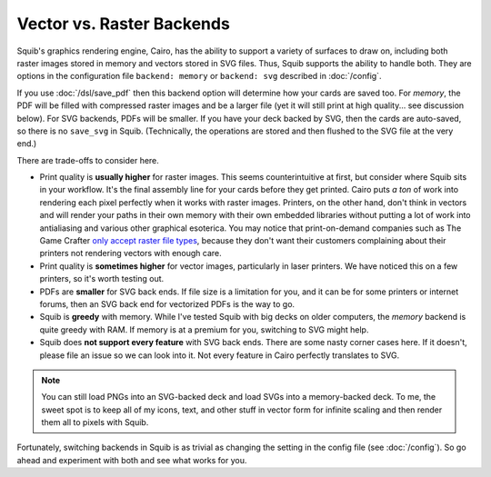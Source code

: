 Vector vs. Raster Backends
==========================

Squib's graphics rendering engine, Cairo, has the ability to support a variety of surfaces to draw on, including both raster images stored in memory and vectors stored in SVG files. Thus, Squib supports the ability to handle both. They are options in the configuration file ``backend: memory`` or ``backend: svg`` described in :doc:`/config`.

If you use :doc:`/dsl/save_pdf` then this backend option will determine how your cards are saved too. For `memory`, the PDF will be filled with compressed raster images and be a larger file (yet it will still print at high quality... see discussion below). For SVG backends, PDFs will be smaller. If you have your deck backed by SVG, then the cards are auto-saved, so there is no ``save_svg`` in Squib. (Technically, the operations are stored and then flushed to the SVG file at the very end.)

There are trade-offs to consider here.

* Print quality is **usually higher** for raster images. This seems counterintuitive at first, but consider where Squib sits in your workflow. It's the final assembly line for your cards before they get printed. Cairo puts *a ton* of work into rendering each pixel perfectly when it works with raster images. Printers, on the other hand, don't think in vectors and will render your paths in their own memory with their own embedded libraries without putting a lot of work into antialiasing and various other graphical esoterica. You may notice that print-on-demand companies such as The Game Crafter `only accept raster file types <http://help.thegamecrafter.com/article/38-supported-file-types>`_, because they don't want their customers complaining about their printers not rendering vectors with enough care.
* Print quality is **sometimes higher** for vector images, particularly in laser printers. We have noticed this on a few printers, so it's worth testing out.
* PDFs are **smaller** for SVG back ends. If file size is a limitation for you, and it can be for some printers or internet forums, then an SVG back end for vectorized PDFs is the way to go.
* Squib is **greedy** with memory. While I've tested Squib with big decks on older computers, the `memory` backend is quite greedy with RAM. If memory is at a premium for you, switching to SVG might help.
* Squib does **not support every feature** with SVG back ends. There are some nasty corner cases here. If it doesn't, please file an issue so we can look into it. Not every feature in Cairo perfectly translates to SVG.

.. note::

  You can still load PNGs into an SVG-backed deck and load SVGs into a memory-backed deck. To me, the sweet spot is to keep all of my icons, text, and other stuff in vector form for infinite scaling and then render them all to pixels with Squib.

Fortunately, switching backends in Squib is as trivial as changing the setting in the config file (see :doc:`/config`). So go ahead and experiment with both and see what works for you.
